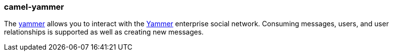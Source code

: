 ### camel-yammer

The http://camel.apache.org/yammer.html[yammer,window=_blank] allows you to interact with the https://developer.yammer.com/[Yammer,window=_blank] enterprise social network. Consuming messages, users, and user relationships is supported as well as creating new messages.
